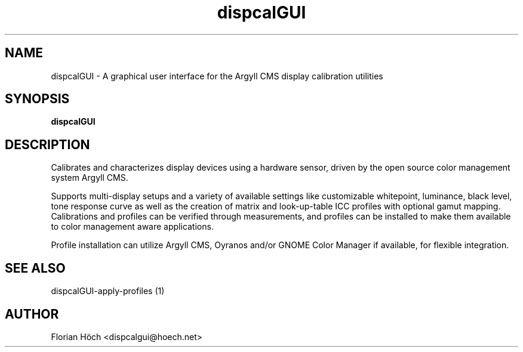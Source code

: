 .TH "dispcalGUI" "1" "24 July 2010" "" ""

.SH NAME
dispcalGUI \- A graphical user interface for the Argyll CMS display calibration 
utilities
.SH SYNOPSIS

\fBdispcalGUI\fR

.SH "DESCRIPTION"
.PP
Calibrates and characterizes display devices using a hardware sensor,
driven by the open source color management system Argyll CMS.
.PP
Supports multi-display setups and a variety of available settings like 
customizable whitepoint, luminance, black level, tone response curve 
as well as the creation of matrix and look-up-table ICC profiles with 
optional gamut mapping. Calibrations and profiles can be verified 
through measurements, and profiles can be installed to make them 
available to color management aware applications.
.PP
Profile installation can utilize Argyll CMS, Oyranos and/or GNOME 
Color Manager if available, for flexible integration.
.SH "SEE ALSO"
.PP
dispcalGUI-apply-profiles (1)
.SH "AUTHOR"
.PP
Florian Höch <dispcalgui@hoech.net>